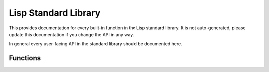 Lisp Standard Library
=====================

This provides documentation for every built-in function in the Lisp standard
library. It is not auto-generated, please update this documentation if you
change the API in any way.

In general every user-facing API in the standard library should be documented
here.

Functions
---------

.. function:: (if condition true-condition [false-condition])

	Evaluates ``condition``, if it is truthy (non-``nil``) ``true-condition`` is
	evaluated. Otherwise ``false-condition`` is evaluated. If
	``false-condition`` is not provided, ``if`` will evaluate to ``nil``.

.. function:: (let1 (variable binding) & body)

	Evaluates ``binding`` and binds it to ``variable``, then evaluates ``body``.
	After ``body`` is evaluated ``variable`` is unbound.

	.. code-block:: lisp

		(let1 (greeting (greet "John"))
		  (do-something greeting)
		  (print greeting))
		; greeting is no longer bound

.. function:: (gc)

	Force the garbage collector (GC) to run.

.. function:: (car pair)

	Return the first item in ``pair``.

.. function:: (cdr pair)

	Return the second (last) item in ``pair``.

.. function:: (cons a b)

	Return a cons-pair containing ``a`` and ``b``.

.. function:: (print val)

	Print out ``val`` to standard output. This will not be formatted as an
	s-expression, but in a manner more similar to the internal representation.

.. function:: (list & items)

    Returns a cons-list of items.

.. function:: (quote form)

    Returns form without evaluating it.

    .. code-block:: lisp
    '(cons a b)
     
        '(cons a b)
        ; or
        (quote cons a b)
        ; is the same as
        (list 'cons 'a 'b)
